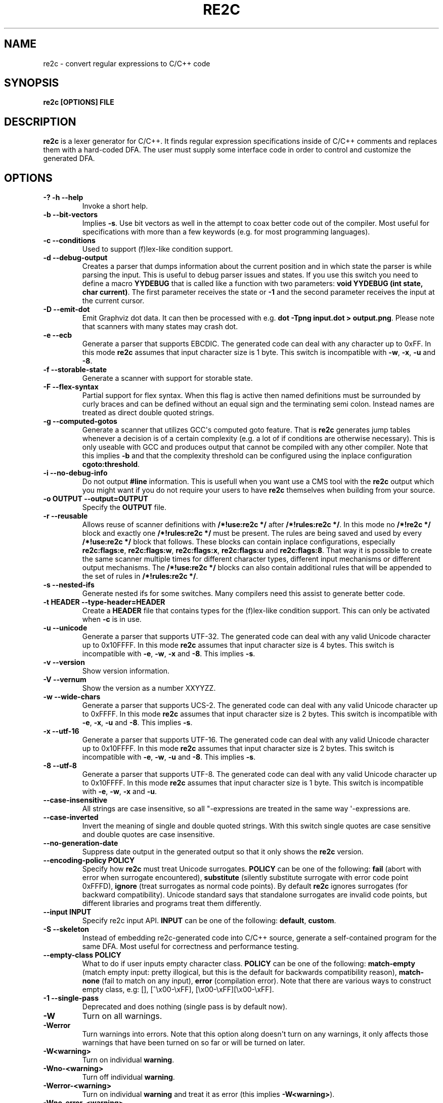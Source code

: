 .\" Man page generated from reStructuredText.
.
.TH RE2C 1 "" "" ""
.SH NAME
re2c \- convert regular expressions to C/C++ code
.
.nr rst2man-indent-level 0
.
.de1 rstReportMargin
\\$1 \\n[an-margin]
level \\n[rst2man-indent-level]
level margin: \\n[rst2man-indent\\n[rst2man-indent-level]]
-
\\n[rst2man-indent0]
\\n[rst2man-indent1]
\\n[rst2man-indent2]
..
.de1 INDENT
.\" .rstReportMargin pre:
. RS \\$1
. nr rst2man-indent\\n[rst2man-indent-level] \\n[an-margin]
. nr rst2man-indent-level +1
.\" .rstReportMargin post:
..
.de UNINDENT
. RE
.\" indent \\n[an-margin]
.\" old: \\n[rst2man-indent\\n[rst2man-indent-level]]
.nr rst2man-indent-level -1
.\" new: \\n[rst2man-indent\\n[rst2man-indent-level]]
.in \\n[rst2man-indent\\n[rst2man-indent-level]]u
..
.SH SYNOPSIS
.sp
\fBre2c [OPTIONS] FILE\fP
.SH DESCRIPTION
.sp
\fBre2c\fP is a lexer generator for C/C++. It finds regular expression
specifications inside of C/C++ comments and replaces them with a
hard\-coded DFA. The user must supply some interface code in order to
control and customize the generated DFA.
.SH OPTIONS
.INDENT 0.0
.TP
.B \fB\-? \-h \-\-help\fP
Invoke a short help.
.TP
.B \fB\-b \-\-bit\-vectors\fP
Implies \fB\-s\fP\&. Use bit vectors as well in the
attempt to coax better code out of the compiler. Most useful for
specifications with more than a few keywords (e.g. for most programming
languages).
.TP
.B \fB\-c \-\-conditions\fP
Used to support (f)lex\-like condition support.
.TP
.B \fB\-d \-\-debug\-output\fP
Creates a parser that dumps information about
the current position and in which state the parser is while parsing the
input. This is useful to debug parser issues and states. If you use this
switch you need to define a macro \fBYYDEBUG\fP that is called like a
function with two parameters: \fBvoid YYDEBUG (int state, char current)\fP\&.
The first parameter receives the state or \fB\-1\fP and the second parameter
receives the input at the current cursor.
.TP
.B \fB\-D \-\-emit\-dot\fP
Emit Graphviz dot data. It can then be processed
with e.g. \fBdot \-Tpng input.dot > output.png\fP\&. Please note that
scanners with many states may crash dot.
.TP
.B \fB\-e \-\-ecb\fP
Generate a parser that supports EBCDIC. The generated
code can deal with any character up to 0xFF. In this mode \fBre2c\fP assumes
that input character size is 1 byte. This switch is incompatible with
\fB\-w\fP, \fB\-x\fP, \fB\-u\fP and \fB\-8\fP\&.
.TP
.B \fB\-f \-\-storable\-state\fP
Generate a scanner with support for storable state.
.TP
.B \fB\-F \-\-flex\-syntax\fP
Partial support for flex syntax. When this flag
is active then named definitions must be surrounded by curly braces and
can be defined without an equal sign and the terminating semi colon.
Instead names are treated as direct double quoted strings.
.TP
.B \fB\-g \-\-computed\-gotos\fP
Generate a scanner that utilizes GCC\(aqs
computed goto feature. That is \fBre2c\fP generates jump tables whenever a
decision is of a certain complexity (e.g. a lot of if conditions are
otherwise necessary). This is only useable with GCC and produces output
that cannot be compiled with any other compiler. Note that this implies
\fB\-b\fP and that the complexity threshold can be configured using the
inplace configuration \fBcgoto:threshold\fP\&.
.TP
.B \fB\-i \-\-no\-debug\-info\fP
Do not output \fB#line\fP information. This is
usefull when you want use a CMS tool with the \fBre2c\fP output which you
might want if you do not require your users to have \fBre2c\fP themselves
when building from your source.
.TP
.B \fB\-o OUTPUT \-\-output=OUTPUT\fP
Specify the \fBOUTPUT\fP file.
.TP
.B \fB\-r \-\-reusable\fP
Allows reuse of scanner definitions with \fB/*!use:re2c */\fP after \fB/*!rules:re2c */\fP\&.
In this mode no \fB/*!re2c */\fP block and exactly one \fB/*!rules:re2c */\fP must be present.
The rules are being saved and used by every \fB/*!use:re2c */\fP block that follows.
These blocks can contain inplace configurations, especially \fBre2c:flags:e\fP,
\fBre2c:flags:w\fP, \fBre2c:flags:x\fP, \fBre2c:flags:u\fP and \fBre2c:flags:8\fP\&.
That way it is possible to create the same scanner multiple times for
different character types, different input mechanisms or different output mechanisms.
The \fB/*!use:re2c */\fP blocks can also contain additional rules that will be appended
to the set of rules in \fB/*!rules:re2c */\fP\&.
.TP
.B \fB\-s \-\-nested\-ifs\fP
Generate nested ifs for some switches. Many
compilers need this assist to generate better code.
.TP
.B \fB\-t HEADER \-\-type\-header=HEADER\fP
Create a \fBHEADER\fP file that
contains types for the (f)lex\-like condition support. This can only be
activated when \fB\-c\fP is in use.
.TP
.B \fB\-u \-\-unicode\fP
Generate a parser that supports UTF\-32. The generated
code can deal with any valid Unicode character up to 0x10FFFF. In this
mode \fBre2c\fP assumes that input character size is 4 bytes. This switch is
incompatible with \fB\-e\fP, \fB\-w\fP, \fB\-x\fP and \fB\-8\fP\&. This implies \fB\-s\fP\&.
.TP
.B \fB\-v \-\-version\fP
Show version information.
.TP
.B \fB\-V \-\-vernum\fP
Show the version as a number XXYYZZ.
.TP
.B \fB\-w \-\-wide\-chars\fP
Generate a parser that supports UCS\-2. The
generated code can deal with any valid Unicode character up to 0xFFFF.
In this mode \fBre2c\fP assumes that input character size is 2 bytes. This
switch is incompatible with \fB\-e\fP, \fB\-x\fP, \fB\-u\fP and \fB\-8\fP\&. This implies
\fB\-s\fP\&.
.TP
.B \fB\-x \-\-utf\-16\fP
Generate a parser that supports UTF\-16. The generated
code can deal with any valid Unicode character up to 0x10FFFF. In this
mode \fBre2c\fP assumes that input character size is 2 bytes. This switch is
incompatible with \fB\-e\fP, \fB\-w\fP, \fB\-u\fP and \fB\-8\fP\&. This implies \fB\-s\fP\&.
.TP
.B \fB\-8 \-\-utf\-8\fP
Generate a parser that supports UTF\-8. The generated
code can deal with any valid Unicode character up to 0x10FFFF. In this
mode \fBre2c\fP assumes that input character size is 1 byte. This switch is
incompatible with \fB\-e\fP, \fB\-w\fP, \fB\-x\fP and \fB\-u\fP\&.
.TP
.B \fB\-\-case\-insensitive\fP
All strings are case insensitive, so all
"\-expressions are treated in the same way \(aq\-expressions are.
.TP
.B \fB\-\-case\-inverted\fP
Invert the meaning of single and double quoted
strings. With this switch single quotes are case sensitive and double
quotes are case insensitive.
.TP
.B \fB\-\-no\-generation\-date\fP
Suppress date output in the generated output so
that it only shows the \fBre2c\fP version.
.TP
.B \fB\-\-encoding\-policy POLICY\fP
Specify how \fBre2c\fP must treat Unicode
surrogates. \fBPOLICY\fP can be one of the following: \fBfail\fP (abort with
error when surrogate encountered), \fBsubstitute\fP (silently substitute
surrogate with error code point 0xFFFD), \fBignore\fP (treat surrogates as
normal code points). By default \fBre2c\fP ignores surrogates (for backward
compatibility). Unicode standard says that standalone surrogates are
invalid code points, but different libraries and programs treat them
differently.
.TP
.B \fB\-\-input INPUT\fP
Specify re2c input API. \fBINPUT\fP can be one of the
following: \fBdefault\fP, \fBcustom\fP\&.
.TP
.B \fB\-S \-\-skeleton\fP
Instead of embedding re2c\-generated code into C/C++
source, generate a self\-contained program for the same DFA. Most useful
for correctness and performance testing.
.TP
.B \fB\-\-empty\-class POLICY\fP
What to do if user inputs empty character
class. \fBPOLICY\fP can be one of the following: \fBmatch\-empty\fP (match empty
input: pretty illogical, but this is the default for backwards
compatibility reason), \fBmatch\-none\fP (fail to match on any input),
\fBerror\fP (compilation error). Note that there are various ways to
construct empty class, e.g: [], [^\ex00\-\exFF],
[\ex00\-\exFF][\ex00\-\exFF].
.TP
.B \fB\-1 \-\-single\-pass\fP
Deprecated and does nothing (single pass is by default now).
.TP
.B \fB\-W\fP
Turn on all warnings.
.TP
.B \fB\-Werror\fP
Turn warnings into errors. Note that this option along
doesn\(aqt turn on any warnings, it only affects those warnings that have
been turned on so far or will be turned on later.
.TP
.B \fB\-W<warning>\fP
Turn on individual \fBwarning\fP\&.
.TP
.B \fB\-Wno\-<warning>\fP
Turn off individual \fBwarning\fP\&.
.TP
.B \fB\-Werror\-<warning>\fP
Turn on individual \fBwarning\fP and treat it as error (this implies \fB\-W<warning>\fP).
.TP
.B \fB\-Wno\-error\-<warning>\fP
Don\(aqt treat this particular \fBwarning\fP as error. This doesn\(aqt turn off
the warning itself.
.TP
.B \fB\-Wcondition\-order\fP
Warn if the generated program makes implicit
assumptions about condition numbering. One should use either \fB\-t, \-\-type\-header\fP option or
\fB/*!types:re2c*/\fP directive to generate mapping of condition names to numbers and use
autogenerated condition names.
.TP
.B \fB\-Wempty\-character\-class\fP
Warn if regular expression contains empty
character class. From the rational point of view trying to match empty
character class makes no sense: it should always fail. However, for
backwards compatibility reasons \fBre2c\fP allows empty character class and
treats it as empty string. Use \fB\-\-empty\-class\fP option to change default
behaviour.
.TP
.B \fB\-Wmatch\-empty\-string\fP
Warn if regular expression in a rule is
nullable (matches empty string). If DFA runs in a loop and empty match
is unintentional (input position in not advanced manually), lexer may
get stuck in eternal loop.
.TP
.B \fB\-Wswapped\-range\fP
Warn if range lower bound is greater that upper
bound. Default \fBre2c\fP behaviour is to silently swap range bounds.
.TP
.B \fB\-Wundefined\-control\-flow\fP
Warn if some input strings cause undefined
control flow in lexer (the faulty patterns are reported). This is the
most dangerous and common mistake. It can be easily fixed by adding
default rule \fB*\fP (this rule has the lowest priority, matches any code unit and consumes
exactly one code unit).
.TP
.B \fB\-Wuseless\-escape\fP
Warn if a symbol is escaped when it shouldn\(aqt be.
By default re2c silently ignores escape, but this may as well indicate a
typo or an error in escape sequence.
.UNINDENT
.SH INTERFACE CODE
.sp
The user must supply interface code either in the form of C/C++ code
(macros, functions, variables, etc.) or in the form of \fBINPLACE CONFIGURATIONS\fP\&.
Which symbols must be defined and which are optional
depends on a particular use case.
.INDENT 0.0
.TP
.B \fBYYCONDTYPE\fP
In \fB\-c\fP mode you can use \fB\-t\fP to generate a file that
contains the enumeration used as conditions. Each of the values refers
to a condition of a rule set.
.TP
.B \fBYYCTXMARKER\fP
l\-value of type \fBYYCTYPE *\fP\&.
The generated code saves trailing context backtracking information in
\fBYYCTXMARKER\fP\&. The user only needs to define this macro if a scanner
specification uses trailing context in one or more of its regular
expressions.
.TP
.B \fBYYCTYPE\fP
Type used to hold an input symbol (code unit). Usually
\fBchar\fP or \fBunsigned char\fP for ASCII, EBCDIC and UTF\-8, \fBunsigned short\fP
for UTF\-16 or UCS\-2 and \fBunsigned int\fP for UTF\-32.
.TP
.B \fBYYCURSOR\fP
l\-value of type \fBYYCTYPE *\fP that points to the current input symbol. The generated code advances
\fBYYCURSOR\fP as symbols are matched. On entry, \fBYYCURSOR\fP is assumed to
point to the first character of the current token. On exit, \fBYYCURSOR\fP
will point to the first character of the following token.
.TP
.B \fBYYDEBUG (state, current)\fP
This is only needed if the \fB\-d\fP flag was
specified. It allows to easily debug the generated parser by calling a
user defined function for every state. The function should have the
following signature: \fBvoid YYDEBUG (int state, char current)\fP\&. The first
parameter receives the state or \-1 and the second parameter receives the
input at the current cursor.
.TP
.B \fBYYFILL (n)\fP
The generated code "calls"" \fBYYFILL (n)\fP when the
buffer needs (re)filling: at least \fBn\fP additional characters should be
provided. \fBYYFILL (n)\fP should adjust \fBYYCURSOR\fP, \fBYYLIMIT\fP, \fBYYMARKER\fP
and \fBYYCTXMARKER\fP as needed. Note that for typical programming languages
\fBn\fP will be the length of the longest keyword plus one. The user can
place a comment of the form \fB/*!max:re2c*/\fP to insert \fBYYMAXFILL\fP definition that is set to the maximum
length value.
.TP
.B \fBYYGETCONDITION ()\fP
This define is used to get the condition prior to
entering the scanner code when using \fB\-c\fP switch. The value must be
initialized with a value from the enumeration \fBYYCONDTYPE\fP type.
.TP
.B \fBYYGETSTATE ()\fP
The user only needs to define this macro if the \fB\-f\fP
flag was specified. In that case, the generated code "calls"
\fBYYGETSTATE ()\fP at the very beginning of the scanner in order to obtain
the saved state. \fBYYGETSTATE ()\fP must return a signed integer. The value
must be either \-1, indicating that the scanner is entered for the first
time, or a value previously saved by \fBYYSETSTATE (s)\fP\&. In the second
case, the scanner will resume operations right after where the last
\fBYYFILL (n)\fP was called.
.TP
.B \fBYYLIMIT\fP
Expression of type \fBYYCTYPE *\fP that marks the end of the buffer \fBYYLIMIT[\-1]\fP
is the last character in the buffer). The generated code repeatedly
compares \fBYYCURSOR\fP to \fBYYLIMIT\fP to determine when the buffer needs
(re)filling.
.TP
.B \fBYYMARKER\fP
l\-value of type \fBYYCTYPE *\fP\&.
The generated code saves backtracking information in \fBYYMARKER\fP\&. Some
easy scanners might not use this.
.TP
.B \fBYYMAXFILL\fP
This will be automatically defined by \fB/*!max:re2c*/\fP blocks as explained above.
.TP
.B \fBYYSETCONDITION (c)\fP
This define is used to set the condition in
transition rules. This is only being used when \fB\-c\fP is active and
transition rules are being used.
.TP
.B \fBYYSETSTATE (s)\fP
The user only needs to define this macro if the \fB\-f\fP
flag was specified. In that case, the generated code "calls"
\fBYYSETSTATE\fP just before calling \fBYYFILL (n)\fP\&. The parameter to
\fBYYSETSTATE\fP is a signed integer that uniquely identifies the specific
instance of \fBYYFILL (n)\fP that is about to be called. Should the user
wish to save the state of the scanner and have \fBYYFILL (n)\fP return to
the caller, all he has to do is store that unique identifer in a
variable. Later, when the scannered is called again, it will call
\fBYYGETSTATE ()\fP and resume execution right where it left off. The
generated code will contain both \fBYYSETSTATE (s)\fP and \fBYYGETSTATE\fP even
if \fBYYFILL (n)\fP is being disabled.
.UNINDENT
.SH SYNTAX
.sp
Code for \fBre2c\fP consists of a set of \fBRULES\fP, \fBNAMED DEFINITIONS\fP and
\fBINPLACE CONFIGURATIONS\fP\&.
.SS RULES
.sp
Rules consist of a regular expression (see \fBREGULAR EXPRESSIONS\fP) along with a block of C/C++ code
that is to be executed when the associated regular expression is
matched. You can either start the code with an opening curly brace or
the sequence \fB:=\fP\&. When the code with a curly brace then \fBre2c\fP counts the brace depth
and stops looking for code automatically. Otherwise curly braces are not
allowed and \fBre2c\fP stops looking for code at the first line that does
not begin with whitespace. If two or more rules overlap, the first rule
is preferred.
.INDENT 0.0
.INDENT 3.5
\fBregular\-expression { C/C++ code }\fP
.sp
\fBregular\-expression := C/C++ code\fP
.UNINDENT
.UNINDENT
.sp
There is one special rule: default rule \fB*\fP
.INDENT 0.0
.INDENT 3.5
\fB* { C/C++ code }\fP
.sp
\fB* := C/C++ code\fP
.UNINDENT
.UNINDENT
.sp
Note that default rule \fB*\fP differs from \fB[^]\fP: default rule has the lowest priority,
matches any code unit (either valid or invalid) and always consumes one character;
while \fB[^]\fP matches any valid code point (not code unit) and can consume multiple
code units. In fact, when variable\-length encoding is used, \fB*\fP
is the only possible way to match invalid input character (see \fBENCODINGS\fP for details).
.sp
If \fB\-c\fP is active then each regular expression is preceeded by a list
of comma separated condition names. Besides normal naming rules there
are two special cases: \fB<*>\fP (such rules are merged to all conditions)
and \fB<>\fP (such the rule cannot have an associated regular expression,
its code is merged to all actions). Non empty rules may further more specify the new
condition. In that case \fBre2c\fP will generate the necessary code to
change the condition automatically. Rules can use \fB:=>\fP as a shortcut
to automatically generate code that not only sets the
new condition state but also continues execution with the new state. A
shortcut rule should not be used in a loop where there is code between
the start of the loop and the \fBre2c\fP block unless \fBre2c:cond:goto\fP
is changed to \fBcontinue\fP\&. If code is necessary before all rules (though not simple jumps) you
can doso by using \fB<!>\fP pseudo\-rules.
.INDENT 0.0
.INDENT 3.5
\fB<condition\-list> regular\-expression { C/C++ code }\fP
.sp
\fB<condition\-list> regular\-expression := C/C++ code\fP
.sp
\fB<condition\-list> * { C/C++ code }\fP
.sp
\fB<condition\-list> * := C/C++ code\fP
.sp
\fB<condition\-list> regular\-expression => condition { C/C++ code }\fP
.sp
\fB<condition\-list> regular\-expression => condition := C/C++ code\fP
.sp
\fB<condition\-list> * => condition { C/C++ code }\fP
.sp
\fB<condition\-list> * => condition := C/C++ code\fP
.sp
\fB<condition\-list> regular\-expression :=> condition\fP
.sp
\fB<*> regular\-expression { C/C++ code }\fP
.sp
\fB<*> regular\-expression := C/C++ code\fP
.sp
\fB<*> * { C/C++ code }\fP
.sp
\fB<*> * := C/C++ code\fP
.sp
\fB<*> regular\-expression => condition { C/C++ code }\fP
.sp
\fB<*> regular\-expression => condition := C/C++ code\fP
.sp
\fB<*> * => condition { C/C++ code }\fP
.sp
\fB<*> * => condition := C/C++ code\fP
.sp
\fB<*> regular\-expression :=> condition\fP
.sp
\fB<> { C/C++ code }\fP
.sp
\fB<> := C/C++ code\fP
.sp
\fB<> => condition { C/C++ code }\fP
.sp
\fB<> => condition := C/C++ code\fP
.sp
\fB<> :=> condition\fP
.sp
\fB<> :=> condition\fP
.sp
\fB<! condition\-list> { C/C++ code }\fP
.sp
\fB<! condition\-list> := C/C++ code\fP
.sp
\fB<!> { C/C++ code }\fP
.sp
\fB<!> := C/C++ code\fP
.UNINDENT
.UNINDENT
.SS NAMED DEFINITIONS
.sp
Named definitions are of the form:
.INDENT 0.0
.INDENT 3.5
\fBname = regular\-expression;\fP
.UNINDENT
.UNINDENT
.sp
If \fB\-F\fP is active, then named definitions are also of the form:
.INDENT 0.0
.INDENT 3.5
\fBname { regular\-expression }\fP
.UNINDENT
.UNINDENT
.SS INPLACE CONFIGURATIONS
.INDENT 0.0
.TP
.B \fBre2c:condprefix = yyc;\fP
Allows to specify the prefix used for
condition labels. That is this text is prepended to any condition label
in the generated output file.
.TP
.B \fBre2c:condenumprefix = yyc;\fP
Allows to specify the prefix used for
condition values. That is this text is prepended to any condition enum
value in the generated output file.
.TP
.B \fBre2c:cond:divider = "/* *********************************** */";\fP
Allows to customize the devider for condition blocks. You can use \fB@@\fP
to put the name of the condition or customize the placeholder using
\fBre2c:cond:divider@cond\fP\&.
.TP
.B \fBre2c:cond:divider@cond = @@;\fP
Specifies the placeholder that will be
replaced with the condition name in \fBre2c:cond:divider\fP\&.
.TP
.B \fBre2c:cond:goto = "goto @@;";\fP
Allows to customize the condition goto statements used with \fB:=>\fP style rules. You can use \fB@@\fP
to put the name of the condition or ustomize the placeholder using
\fBre2c:cond:goto@cond\fP\&. You can also change this to \fBcontinue;\fP, which
would allow you to continue with the next loop cycle including any code
between loop start and re2c block.
.TP
.B \fBre2c:cond:goto@cond = @@;\fP
Spcifies the placeholder that will be replaced with the condition label in \fBre2c:cond:goto\fP\&.
.TP
.B \fBre2c:indent:top = 0;\fP
Specifies the minimum number of indendation to
use. Requires a numeric value greater than or equal zero.
.TP
.B \fBre2c:indent:string = "\et";\fP
Specifies the string to use for indendation. Requires a string that should
contain only whitespace unless you need this for external tools. The easiest
way to specify spaces is to enclude them in single or double quotes.
If you do  not want any indendation at all you can simply set this to "".
.TP
.B \fBre2c:yych:conversion = 0;\fP
When this setting is non zero, then \fBre2c\fP automatically generates
conversion code whenever yych gets read. In this case the type must be
defined using \fBre2c:define:YYCTYPE\fP\&.
.TP
.B \fBre2c:yych:emit = 1;\fP
Generation of \fByych\fP can be suppressed by setting this to 0.
.TP
.B \fBre2c:yybm:hex = 0;\fP
If set to zero then a decimal table is being used else a hexadecimal table will be generated.
.TP
.B \fBre2c:yyfill:enable = 1;\fP
Set this to zero to suppress generation of \fBYYFILL (n)\fP\&. When using this be sure to verify that the generated
scanner does not read behind input. Allowing this behavior might
introduce sever security issues to you programs.
.TP
.B \fBre2c:yyfill:check = 1;\fP
This can be set 0 to suppress output of the
pre condition using \fBYYCURSOR\fP and \fBYYLIMIT\fP which becomes usefull when
\fBYYLIMIT + YYMAXFILL\fP is always accessible.
.TP
.B \fBre2c:define:YYFILL = "YYFILL";\fP
Substitution for \fBYYFILL\fP\&. Note
that by default \fBre2c\fP generates argument in braces and semicolon after
\fBYYFILL\fP\&. If you need to make \fBYYFILL\fP an arbitrary statement rather
than a call, set \fBre2c:define:YYFILL:naked\fP to non\-zero and use
\fBre2c:define:YYFILL@len\fP to denote formal parameter inside of \fBYYFILL\fP
body.
.TP
.B \fBre2c:define:YYFILL@len = "@@";\fP
Any occurence of this text
inside of \fBYYFILL\fP will be replaced with the actual argument.
.TP
.B \fBre2c:yyfill:parameter = 1;\fP
Controls argument in braces after
\fBYYFILL\fP\&. If zero, agrument is omitted. If non\-zero, argument is
generated unless \fBre2c:define:YYFILL:naked\fP is set to non\-zero.
.TP
.B \fBre2c:define:YYFILL:naked = 0;\fP
Controls argument in braces and
semicolon after \fBYYFILL\fP\&. If zero, both agrument and semicolon are
omitted. If non\-zero, argument is generated unless
\fBre2c:yyfill:parameter\fP is set to zero and semicolon is generated
unconditionally.
.TP
.B \fBre2c:startlabel = 0;\fP
If set to a non zero integer then the start
label of the next scanner blocks will be generated even if not used by
the scanner itself. Otherwise the normal \fByy0\fP like start label is only
being generated if needed. If set to a text value then a label with that
text will be generated regardless of whether the normal start label is
being used or not. This setting is being reset to 0 after a start
label has been generated.
.TP
.B \fBre2c:labelprefix = "yy";\fP
Allows to change the prefix of numbered
labels. The default is \fByy\fP and can be set any string that is a valid
label.
.TP
.B \fBre2c:state:abort = 0;\fP
When not zero and switch \fB\-f\fP is active then
the \fBYYGETSTATE\fP block will contain a default case that aborts and a \-1
case is used for initialization.
.TP
.B \fBre2c:state:nextlabel = 0;\fP
Used when \fB\-f\fP is active to control
whether the \fBYYGETSTATE\fP block is followed by a \fByyNext:\fP label line.
Instead of using \fByyNext\fP you can usually also use configuration
\fBstartlabel\fP to force a specific start label or default to \fByy0\fP as
start label. Instead of using a dedicated label it is often better to
separate the \fBYYGETSTATE\fP code from the actual scanner code by placing a
\fB/*!getstate:re2c*/\fP comment.
.TP
.B \fBre2c:cgoto:threshold = 9;\fP
When \fB\-g\fP is active this value specifies
the complexity threshold that triggers generation of jump tables rather
than using nested if\(aqs and decision bitfields. The threshold is compared
against a calculated estimation of if\-s needed where every used bitmap
divides the threshold by 2.
.TP
.B \fBre2c:yych:conversion = 0;\fP
When the input uses signed characters and
\fB\-s\fP or \fB\-b\fP switches are in effect re2c allows to automatically convert
to the unsigned character type that is then necessary for its internal
single character. When this setting is zero or an empty string the
conversion is disabled. Using a non zero number the conversion is taken
from \fBYYCTYPE\fP\&. If that is given by an inplace configuration that value
is being used. Otherwise it will be \fB(YYCTYPE)\fP and changes to that
configuration are no longer possible. When this setting is a string the
braces must be specified. Now assuming your input is a \fBchar *\fP
buffer and you are using above mentioned switches you can set
\fBYYCTYPE\fP to \fBunsigned char\fP and this setting to either 1 or \fB(unsigned char)\fP\&.
.TP
.B \fBre2c:define:YYCONDTYPE = "YYCONDTYPE";\fP
Enumeration used for condition support with \fB\-c\fP mode.
.TP
.B \fBre2c:define:YYCTXMARKER = "YYCTXMARKER";\fP
Allows to overwrite the
define \fBYYCTXMARKER\fP and thus avoiding it by setting the value to the
actual code needed.
.TP
.B \fBre2c:define:YYCTYPE = "YYCTYPE";\fP
Allows to overwrite the define
\fBYYCTYPE\fP and thus avoiding it by setting the value to the actual code
needed.
.TP
.B \fBre2c:define:YYCURSOR = "YYCURSOR";\fP
Allows to overwrite the define
\fBYYCURSOR\fP and thus avoiding it by setting the value to the actual code
needed.
.TP
.B \fBre2c:define:YYDEBUG = "YYDEBUG";\fP
Allows to overwrite the define
\fBYYDEBUG\fP and thus avoiding it by setting the value to the actual code
needed.
.TP
.B \fBre2c:define:YYGETCONDITION = "YYGETCONDITION";\fP
Substitution for
\fBYYGETCONDITION\fP\&. Note that by default \fBre2c\fP generates braces after
\fBYYGETCONDITION\fP\&. Set \fBre2c:define:YYGETCONDITION:naked\fP to non\-zero to
omit braces.
.TP
.B \fBre2c:define:YYGETCONDITION:naked = 0;\fP
Controls braces after
\fBYYGETCONDITION\fP\&. If zero, braces are omitted. If non\-zero, braces are
generated.
.TP
.B \fBre2c:define:YYSETCONDITION = "YYSETCONDITION";\fP
Substitution for
\fBYYSETCONDITION\fP\&. Note that by default \fBre2c\fP generates argument in
braces and semicolon after \fBYYSETCONDITION\fP\&. If you need to make
\fBYYSETCONDITION\fP an arbitrary statement rather than a call, set
\fBre2c:define:YYSETCONDITION:naked\fP to non\-zero and use
\fBre2c:define:YYSETCONDITION@cond\fP to denote formal parameter inside of
\fBYYSETCONDITION\fP body.
.TP
.B \fBre2c:define:YYSETCONDITION@cond = "@@";\fP
Any occurence of this
text inside of \fBYYSETCONDITION\fP will be replaced with the actual
argument.
.TP
.B \fBre2c:define:YYSETCONDITION:naked = 0;\fP
Controls argument in braces
and semicolon after \fBYYSETCONDITION\fP\&. If zero, both agrument and
semicolon are omitted. If non\-zero, both argument and semicolon are
generated.
.TP
.B \fBre2c:define:YYGETSTATE = "YYGETSTATE";\fP
Substitution for
\fBYYGETSTATE\fP\&. Note that by default \fBre2c\fP generates braces after
\fBYYGETSTATE\fP\&. Set \fBre2c:define:YYGETSTATE:naked\fP to non\-zero to omit
braces.
.TP
.B \fBre2c:define:YYGETSTATE:naked = 0;\fP
Controls braces after
\fBYYGETSTATE\fP\&. If zero, braces are omitted. If non\-zero, braces are
generated.
.TP
.B \fBre2c:define:YYSETSTATE = "YYSETSTATE";\fP
Substitution for
\fBYYSETSTATE\fP\&. Note that by default \fBre2c\fP generates argument in braces
and semicolon after \fBYYSETSTATE\fP\&. If you need to make \fBYYSETSTATE\fP an
arbitrary statement rather than a call, set
\fBre2c:define:YYSETSTATE:naked\fP to non\-zero and use
\fBre2c:define:YYSETSTATE@cond\fP to denote formal parameter inside of
\fBYYSETSTATE\fP body.
.TP
.B \fBre2c:define:YYSETSTATE@state = "@@";\fP
Any occurence of this text
inside of \fBYYSETSTATE\fP will be replaced with the actual argument.
.TP
.B \fBre2c:define:YYSETSTATE:naked = 0;\fP
Controls argument in braces and
semicolon after \fBYYSETSTATE\fP\&. If zero, both agrument and semicolon are
omitted. If non\-zero, both argument and semicolon are generated.
.TP
.B \fBre2c:define:YYLIMIT = "YYLIMIT";\fP
Allows to overwrite the define
\fBYYLIMIT\fP and thus avoiding it by setting the value to the actual code
needed.
.TP
.B \fBre2c:define:YYMARKER = "YYMARKER";\fP
Allows to overwrite the define
\fBYYMARKER\fP and thus avoiding it by setting the value to the actual code
needed.
.TP
.B \fBre2c:label:yyFillLabel = "yyFillLabel";\fP
Allows to overwrite the name of the label \fByyFillLabel\fP\&.
.TP
.B \fBre2c:label:yyNext = "yyNext";\fP
Allows to overwrite the name of the label \fByyNext\fP\&.
.TP
.B \fBre2c:variable:yyaccept = yyaccept;\fP
Allows to overwrite the name of the variable \fByyaccept\fP\&.
.TP
.B \fBre2c:variable:yybm = "yybm";\fP
Allows to overwrite the name of the variable \fByybm\fP\&.
.TP
.B \fBre2c:variable:yych = "yych";\fP
Allows to overwrite the name of the variable \fByych\fP\&.
.TP
.B \fBre2c:variable:yyctable = "yyctable";\fP
When both \fB\-c\fP and \fB\-g\fP are active then \fBre2c\fP uses this variable to generate a static jump table
for \fBYYGETCONDITION\fP\&.
.TP
.B \fBre2c:variable:yystable = "yystable";\fP
Deprecated.
.TP
.B \fBre2c:variable:yytarget = "yytarget";\fP
Allows to overwrite the name of the variable \fByytarget\fP\&.
.UNINDENT
.SS REGULAR EXPRESSIONS
.INDENT 0.0
.TP
.B \fB"foo"\fP
literal string \fB"foo"\fP\&. ANSI\-C escape sequences can be used.
.TP
.B \fB\(aqfoo\(aq\fP
literal string \fB"foo"\fP (characters [a\-zA\-Z] treated
case\-insensitive). ANSI\-C escape sequences can be used.
.TP
.B \fB[xyz]\fP
character class; in this case, regular expression matches either \fBx\fP, \fBy\fP, or \fBz\fP\&.
.TP
.B \fB[abj\-oZ]\fP
character class with a range in it; matches \fBa\fP, \fBb\fP, any letter from \fBj\fP through \fBo\fP or \fBZ\fP\&.
.TP
.B \fB[^class]\fP
inverted character class.
.TP
.B \fBr \e s\fP
match any \fBr\fP which isn\(aqt \fBs\fP\&. \fBr\fP and \fBs\fP must be regular expressions
which can be expressed as character classes.
.TP
.B \fBr*\fP
zero or more occurences of \fBr\fP\&.
.TP
.B \fBr+\fP
one or more occurences of \fBr\fP\&.
.TP
.B \fBr?\fP
optional \fBr\fP\&.
.TP
.B \fB(r)\fP
\fBr\fP; parentheses are used to override precedence.
.TP
.B \fBr s\fP
\fBr\fP followed by \fBs\fP (concatenation).
.TP
.B \fBr | s\fP
either \fBr\fP or \fBs\fP (alternative).
.TP
.B \fBr\fP / \fBs\fP
\fBr\fP but only if it is followed by \fBs\fP\&. Note that \fBs\fP is not
part of the matched text. This type of regular expression is called
"trailing context". Trailing context can only be the end of a rule
and not part of a named definition.
.TP
.B \fBr{n}\fP
matches \fBr\fP exactly \fBn\fP times.
.TP
.B \fBr{n,}\fP
matches \fBr\fP at least \fBn\fP times.
.TP
.B \fBr{n,m}\fP
matches \fBr\fP at least \fBn\fP times, but not more than \fBm\fP times.
.TP
.B \fB\&.\fP
match any character except newline.
.TP
.B \fBname\fP
matches named definition as specified by \fBname\fP only if \fB\-F\fP is
off. If \fB\-F\fP is active then this behaves like it was enclosed in double
quotes and matches the string "name".
.UNINDENT
.sp
Character classes and string literals may contain octal or hexadecimal
character definitions and the following set of escape sequences:
\fB\ea\fP, \fB\eb\fP, \fB\ef\fP, \fB\en\fP, \fB\er\fP, \fB\et\fP, \fB\ev\fP, \fB\e\e\fP\&. An octal character is defined by a backslash
followed by its three octal digits (e.g. \fB\e377\fP).
Hexadecimal characters from 0 to 0xFF are defined by backslash, a lower
cased \fBx\fP and two hexadecimal digits (e.g. \fB\ex12\fP). Hexadecimal characters from 0x100 to 0xFFFF are defined by backslash, a lower cased
\fB\eu\fP or an upper cased \fB\eX\fP and four hexadecimal digits (e.g. \fB\eu1234\fP).
Hexadecimal characters from 0x10000 to 0xFFFFffff are defined by backslash, an upper cased \fB\eU\fP
and eight hexadecimal digits (e.g. \fB\eU12345678\fP).
.sp
The only portable "any" rule is the default rule \fB*\fP\&.
.SH SCANNER WITH STORABLE STATES
.sp
When the \fB\-f\fP flag is specified, \fBre2c\fP generates a scanner that can
store its current state, return to the caller, and later resume
operations exactly where it left off.
.sp
The default operation of \fBre2c\fP is a
"pull" model, where the scanner asks for extra input whenever it needs it. However, this mode of operation assumes that the scanner is the "owner"
the parsing loop, and that may not always be convenient.
.sp
Typically, if there is a preprocessor ahead of the scanner in the
stream, or for that matter any other procedural source of data, the
scanner cannot "ask" for more data unless both scanner and source
live in a separate threads.
.sp
The \fB\-f\fP flag is useful for just this situation: it lets users design
scanners that work in a "push" model, i.e. where data is fed to the
scanner chunk by chunk. When the scanner runs out of data to consume, it
just stores its state, and return to the caller. When more input data is
fed to the scanner, it resumes operations exactly where it left off.
.sp
Changes needed compared to the "pull" model:
.INDENT 0.0
.IP \(bu 2
User has to supply macros \fBYYSETSTATE ()\fP and \fBYYGETSTATE (state)\fP\&.
.IP \(bu 2
The \fB\-f\fP option inhibits declaration of \fByych\fP and \fByyaccept\fP\&. So the
user has to declare these. Also the user has to save and restore these.
In the example \fBexamples/push_model/push.re\fP these are declared as
fields of the (C++) class of which the scanner is a method, so they do
not need to be saved/restored explicitly. For C they could e.g. be made
macros that select fields from a structure passed in as parameter.
Alternatively, they could be declared as local variables, saved with
\fBYYFILL (n)\fP when it decides to return and restored at entry to the
function. Also, it could be more efficient to save the state from
\fBYYFILL (n)\fP because \fBYYSETSTATE (state)\fP is called unconditionally.
\fBYYFILL (n)\fP however does not get \fBstate\fP as parameter, so we would have
to store state in a local variable by \fBYYSETSTATE (state)\fP\&.
.IP \(bu 2
Modify \fBYYFILL (n)\fP to return (from the function calling it) if more input is needed.
.IP \(bu 2
Modify caller to recognise if more input is needed and respond appropriately.
.IP \(bu 2
The generated code will contain a switch block that is used to
restores the last state by jumping behind the corrspoding \fBYYFILL (n)\fP
call. This code is automatically generated in the epilog of the first \fB/*!re2c */\fP
block. It is possible to trigger generation of the \fBYYGETSTATE ()\fP
block earlier by placing a \fB/*!getstate:re2c*/\fP comment. This is especially useful when the scanner code should be
wrapped inside a loop.
.UNINDENT
.sp
Please see \fBexamples/push_model/push.re\fP for "push" model scanner. The
generated code can be tweaked using inplace configurations \fBstate:abort\fP
and \fBstate:nextlabel\fP\&.
.SH SCANNER WITH CONDITION SUPPORT
.sp
You can preceed regular expressions with a list of condition names when
using the \fB\-c\fP switch. In this case \fBre2c\fP generates scanner blocks for
each conditon. Where each of the generated blocks has its own
precondition. The precondition is given by the interface define
\fBYYGETCONDITON()\fP and must be of type \fBYYCONDTYPE\fP\&.
.sp
There are two special rule types. First, the rules of the condition \fB<*>\fP
are merged to all conditions (note that they have lower priority than
other rules of that condition). And second the empty condition list
allows to provide a code block that does not have a scanner part.
Meaning it does not allow any regular expression. The condition value
referring to this special block is always the one with the enumeration
value 0. This way the code of this special rule can be used to
initialize a scanner. It is in no way necessary to have these rules: but
sometimes it is helpful to have a dedicated uninitialized condition
state.
.sp
Non empty rules allow to specify the new condition, which makes them
transition rules. Besides generating calls for the define
\fBYYSETCONDTITION\fP no other special code is generated.
.sp
There is another kind of special rules that allow to prepend code to any
code block of all rules of a certain set of conditions or to all code
blocks to all rules. This can be helpful when some operation is common
among rules. For instance this can be used to store the length of the
scanned string. These special setup rules start with an exclamation mark
followed by either a list of conditions \fB<! condition, ... >\fP or a star
\fB<!*>\fP\&. When \fBre2c\fP generates the code for a rule whose state does not have a
setup rule and a star\(aqd setup rule is present, than that code will be
used as setup code.
.SH ENCODINGS
.sp
\fBre2c\fP supports the following encodings: ASCII (default), EBCDIC (\fB\-e\fP),
UCS\-2 (\fB\-w\fP), UTF\-16 (\fB\-x\fP), UTF\-32 (\fB\-u\fP) and UTF\-8 (\fB\-8\fP).
See also inplace configuration \fBre2c:flags\fP\&.
.sp
The following concepts should be clarified when talking about encoding.
Code point is an abstract number, which represents single encoding
symbol. Code unit is the smallest unit of memory, which is used in the
encoded text (it corresponds to one character in the input stream). One
or more code units can be needed to represent a single code point,
depending on the encoding. In fixed\-length encoding, each code point
is represented with equal number of code units. In variable\-length
encoding, different code points can be represented with different number
of code units.
.INDENT 0.0
.TP
.B ASCII
is a fixed\-length encoding. Its code space includes 0x100
code points, from 0 to 0xFF. One code point is represented with exactly one
1\-byte code unit, which has the same value as the code point. Size of
\fBYYCTYPE\fP must be 1 byte.
.TP
.B EBCDIC
is a fixed\-length encoding. Its code space includes 0x100
code points, from 0 to 0xFF. One code point is represented with exactly
one 1\-byte code unit, which has the same value as the code point. Size
of \fBYYCTYPE\fP must be 1 byte.
.TP
.B UCS\-2
is a fixed\-length encoding. Its code space includes 0x10000
code points, from 0 to 0xFFFF. One code point is represented with
exactly one 2\-byte code unit, which has the same value as the code
point. Size of \fBYYCTYPE\fP must be 2 bytes.
.TP
.B UTF\-16
is a variable\-length encoding. Its code space includes all
Unicode code points, from 0 to 0xD7FF and from 0xE000 to 0x10FFFF. One
code point is represented with one or two 2\-byte code units. Size of
\fBYYCTYPE\fP must be 2 bytes.
.TP
.B UTF\-32
is a fixed\-length encoding. Its code space includes all
Unicode code points, from 0 to 0xD7FF and from 0xE000 to 0x10FFFF. One
code point is represented with exactly one 4\-byte code unit. Size of
\fBYYCTYPE\fP must be 4 bytes.
.TP
.B UTF\-8
is a variable\-length encoding. Its code space includes all
Unicode code points, from 0 to 0xD7FF and from 0xE000 to 0x10FFFF. One
code point is represented with sequence of one, two, three or four
1\-byte code units. Size of \fBYYCTYPE\fP must be 1 byte.
.UNINDENT
.sp
In Unicode, values from range 0xD800 to 0xDFFF (surrogates) are not
valid Unicode code points, any encoded sequence of code units, that
would map to Unicode code points in the range 0xD800\-0xDFFF, is
ill\-formed. The user can control how \fBre2c\fP treats such ill\-formed
sequences with \fB\-\-encoding\-policy <policy>\fP flag (see \fBOPTIONS\fP
for full explanation).
.sp
For some encodings, there are code units, that never occur in valid
encoded stream (e.g. 0xFF byte in UTF\-8). If the generated scanner must
check for invalid input, the only true way to do so is to use default
rule \fB*\fP\&. Note, that full range rule \fB[^]\fP won\(aqt catch invalid code units when variable\-length encoding is used
(\fB[^]\fP means "all valid code points", while default rule \fB*\fP means "all possible code units").
.SH GENERIC INPUT API
.sp
\fBre2c\fP usually operates on input using pointer\-like primitives
\fBYYCURSOR\fP, \fBYYMARKER\fP, \fBYYCTXMARKER\fP and \fBYYLIMIT\fP\&.
.sp
Generic input API (enabled with \fB\-\-input custom\fP switch) allows to
customize input operations. In this mode, \fBre2c\fP will express all
operations on input in terms of the following primitives:
.INDENT 0.0
.INDENT 3.5
.TS
center;
|l|l|.
_
T{
\fBYYPEEK ()\fP
T}	T{
get current input character
T}
_
T{
\fBYYSKIP ()\fP
T}	T{
advance to the next character
T}
_
T{
\fBYYBACKUP ()\fP
T}	T{
backup current input position
T}
_
T{
\fBYYBACKUPCTX ()\fP
T}	T{
backup current input position for trailing context
T}
_
T{
\fBYYRESTORE ()\fP
T}	T{
restore current input position
T}
_
T{
\fBYYRESTORECTX ()\fP
T}	T{
restore current input position for trailing context
T}
_
T{
\fBYYLESSTHAN (n)\fP
T}	T{
check if less than \fBn\fP input characters are left
T}
_
.TE
.UNINDENT
.UNINDENT
.sp
A couple of useful links that provide some examples:
.INDENT 0.0
.IP 1. 3
\fI\%http://skvadrik.github.io/aleph_null/posts/re2c/2015\-01\-13\-input_model.html\fP
.IP 2. 3
\fI\%http://skvadrik.github.io/aleph_null/posts/re2c/2015\-01\-15\-input_model_custom.html\fP
.UNINDENT
.SH SEE ALSO
.sp
You can find more information about \fBre2c\fP on the website: \fI\%http://re2c.org\fP\&.
See also: flex(1), lex(1), quex (\fI\%http://quex.sourceforge.net\fP).
.SH AUTHORS
.sp
Peter Bumbulis   \fI\%peter@csg.uwaterloo.ca\fP
.sp
Brian Young      \fI\%bayoung@acm.org\fP
.sp
Dan Nuffer       \fI\%nuffer@users.sourceforge.net\fP
.sp
Marcus Boerger   \fI\%helly@users.sourceforge.net\fP
.sp
Hartmut Kaiser   \fI\%hkaiser@users.sourceforge.net\fP
.sp
Emmanuel Mogenet \fI\%mgix@mgix.com\fP
.sp
Ulya Trofimovich \fI\%skvadrik@gmail.com\fP
.SH VERSION INFORMATION
.sp
This manpage describes \fBre2c\fP version 0.15.1, package date 22 Nov 2015.
.\" Generated by docutils manpage writer.
.
